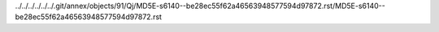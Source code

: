 ../../../../../../.git/annex/objects/91/Qj/MD5E-s6140--be28ec55f62a46563948577594d97872.rst/MD5E-s6140--be28ec55f62a46563948577594d97872.rst